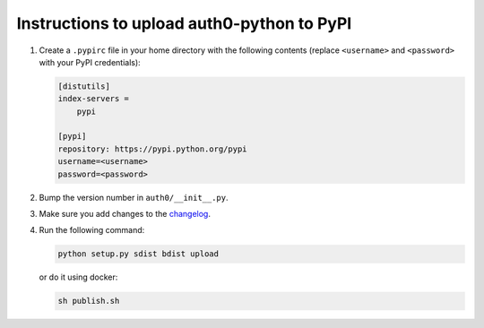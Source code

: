 Instructions to upload auth0-python to PyPI
===========================================

1) Create a ``.pypirc`` file in your home directory with the following
   contents (replace ``<username>`` and ``<password>`` with your PyPI
   credentials):

   .. code-block::

       [distutils]
       index-servers =
           pypi

       [pypi]
       repository: https://pypi.python.org/pypi
       username=<username>
       password=<password>

2) Bump the version number in ``auth0/__init__.py``.

3) Make sure you add changes to the `changelog <./CHANGELOG.md>`__.

4) Run the following command:

   .. code-block:: bash

       python setup.py sdist bdist upload

   or do it using docker:

   .. code-block:: bash

       sh publish.sh
